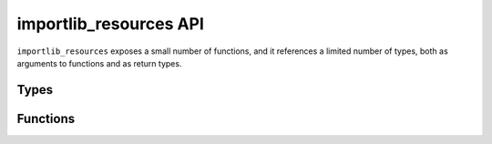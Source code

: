 =========================
 importlib_resources API
=========================

``importlib_resources`` exposes a small number of functions, and it references
a limited number of types, both as arguments to functions and as return types.


Types
=====

.. py:class:: Package

    ``Package`` types are defined as ``Union[ModuleType, str]``.  This means
    that where the function describes accepting a ``Package``, you can pass in
    either a module or a string.  Note that in Python 2, the module object
    *must* have a ``__path__`` attribute, while in Python 3, the module object
    must have a resolvable ``__spec__.submodule_search_locations`` that is not
    ``None``.

.. py:class:: FileName

    This type describes the resource names passed into the various functions
    in this package.  For Python 3.6 and later, this is defined as
    ``Union[str, os.PathLike]``.  For earlier versions (which don't have
    ``os.PathLike``), this is defined as ``str``.


Functions
=========

.. py:function:: importlib_resources.open(package, file_name, encoding=None, errors=None)

    Open for reading the resource named ``file_name`` within the ``package``
    package.  By default, the resource is opened for reading in binary mode.
    With a non-``None`` ``encoding`` argument, the resource is opened in text
    mode, with ``errors`` having the same meaning as for built-in
    :py:func:`open`.

    :param package: A package name or module object.  See above for the API
                    that such module objects must support.
    :type package: ``Package``
    :param file_name: The name of the resource to open within ``package``.
                      ``file_name`` may not contain path separators and it may
                      not have sub-resources (i.e. it cannot be a directory).
    :type file_name: ``FileName``
    :param encoding: When ``None``, the resource is opened in binary mode.
                     When an encoding is given, the resource is opened in text
                     mode.  ``encoding`` has the same meaning as with
                     :py:func:`open`.
    :type encoding: str
    :param errors: This parameter is ignored when ``encoding`` is ``None``.
                   Otherwise it has the same meaning as with :py:func:`open`.
    :type errors: str
    :returns: an I/O stream open for reading.
    :rtype: ``typing.IO``


.. py:function:: importlib_resources.read(package, file_name, encoding='utf-8', errors='strict')

    Read and return the contents of the resource named ``file_name`` within
    the ``package`` package.  By default, the contents are read in UTF-8 and
    returned as a ``str`` (in Python 3 - ``unicode`` in Python 2).  With
    ``encoding`` set to ``None``, the resource contents are read in binary
    mode and returned as ``bytes``.

    :param package: A package name or module object.  See above for the API
                    that such module objects must support.
    :type package: ``Package``
    :param file_name: The name of the resource to read within ``package``.
                      ``file_name`` may not contain path separators and it may
                      not have sub-resources (i.e. it cannot be a directory).
    :type file_name: ``FileName``
    :param encoding: When ``None``, the resource is read in binary mode.
                     When an encoding is given, the resource is read in text
                     mode.  ``encoding`` has the same meaning as with
                     :py:func:`open`.
    :type encoding: str
    :param errors: This parameter is ignored when ``encoding`` is ``None``.
                   Otherwise it has the same meaning as with :py:func:`open`.
    :type errors: str
    :returns: the contents of the resource.
    :rtype: ``bytes`` or ``str``

.. py:function:: importlib_resources.path(package, file_name)

    Return the path to the resource as an actual file system path.  This
    function returns a `context manager`_ for use in a ``with``-statement.
    The context manager provides a :py:class:`pathlib.Path` object.

    Exiting the context manager cleans up any temporary file created when the
    resource needs to be extracted from e.g. a zip file.

    :param package: A package name or module object.  See above for the API
                    that such module objects must support.
    :type package: ``Package``
    :param file_name: The name of the resource to read within ``package``.
                      ``file_name`` may not contain path separators and it may
                      not have sub-resources (i.e. it cannot be a directory).
    :type file_name: ``FileName``
    :returns: A context manager for use in a ``with``-statement.  Entering
              the context manager provides a :py:class:`pathlib.Path`
              object.
    :rtype: context manager providing a :py:class:`pathlib.Path` object


.. _`context manager`: https://docs.python.org/3/library/stdtypes.html#typecontextmanager
